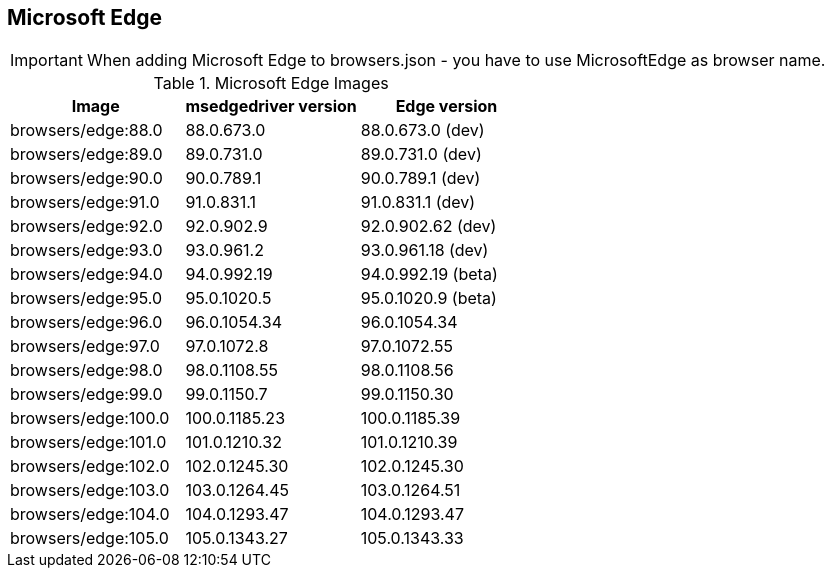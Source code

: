 == Microsoft Edge

IMPORTANT: When adding Microsoft Edge to browsers.json - you have to use MicrosoftEdge as browser name.

.Microsoft Edge Images
|===
| Image | msedgedriver version | Edge version

| browsers/edge:88.0 | 88.0.673.0 | 88.0.673.0 (dev)
| browsers/edge:89.0 | 89.0.731.0 | 89.0.731.0 (dev)
| browsers/edge:90.0 | 90.0.789.1 | 90.0.789.1 (dev)
| browsers/edge:91.0 | 91.0.831.1 | 91.0.831.1 (dev)
| browsers/edge:92.0 | 92.0.902.9 | 92.0.902.62 (dev)
| browsers/edge:93.0 | 93.0.961.2 | 93.0.961.18 (dev)
| browsers/edge:94.0 | 94.0.992.19 | 94.0.992.19 (beta)
| browsers/edge:95.0 | 95.0.1020.5 | 95.0.1020.9 (beta)
| browsers/edge:96.0 | 96.0.1054.34 | 96.0.1054.34
| browsers/edge:97.0 | 97.0.1072.8 | 97.0.1072.55
| browsers/edge:98.0 | 98.0.1108.55 | 98.0.1108.56
| browsers/edge:99.0 | 99.0.1150.7 | 99.0.1150.30
| browsers/edge:100.0 | 100.0.1185.23 | 100.0.1185.39
| browsers/edge:101.0 | 101.0.1210.32 | 101.0.1210.39
| browsers/edge:102.0 | 102.0.1245.30 | 102.0.1245.30
| browsers/edge:103.0 | 103.0.1264.45 | 103.0.1264.51
| browsers/edge:104.0 | 104.0.1293.47 | 104.0.1293.47
| browsers/edge:105.0 | 105.0.1343.27 | 105.0.1343.33
|===
